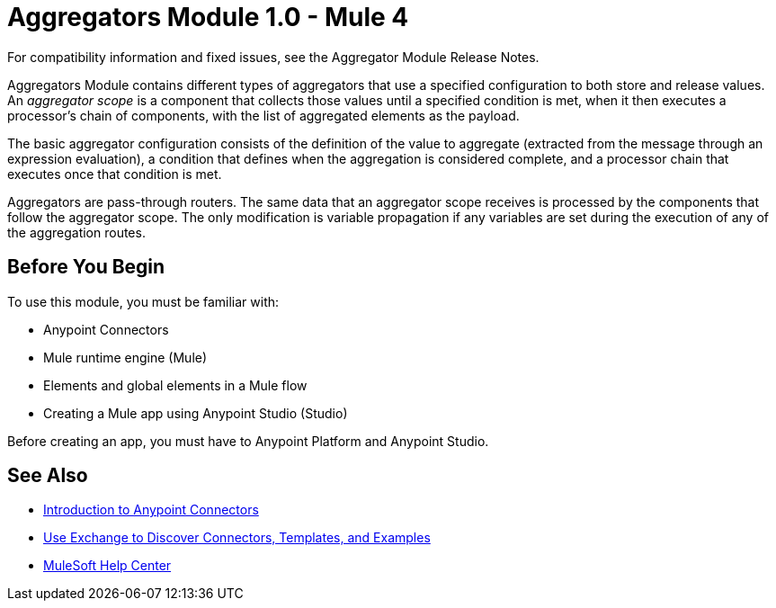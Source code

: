 = Aggregators Module 1.0 - Mule 4




For compatibility information and fixed issues, see the Aggregator Module Release Notes.

Aggregators Module contains different types of aggregators that use a specified configuration to both store and release values. An _aggregator scope_ is a component that collects those values until a specified condition is met, when it then executes a processor’s chain of components, with the list of aggregated elements as the payload.

The basic aggregator configuration consists of the definition of the value to aggregate (extracted from the message through an expression evaluation), a condition that defines when the aggregation is considered complete, and a processor chain that executes once that condition is met.

Aggregators are pass-through routers. The same data that an aggregator scope receives is processed by the components that follow the aggregator scope. The only modification is variable propagation if any variables are set during the execution of any of the aggregation routes.

== Before You Begin

To use this module, you must be familiar with:

* Anypoint Connectors
* Mule runtime engine (Mule)
* Elements and global elements in a Mule flow
* Creating a Mule app using Anypoint Studio (Studio)

Before creating an app, you must have to Anypoint Platform and Anypoint Studio.

== See Also

* xref:connectors::introduction/introduction-to-anypoint-connectors.adoc[Introduction to Anypoint Connectors]
* xref:connectors::introduction/intro-use-exchange.adoc[Use Exchange to Discover Connectors, Templates, and Examples]
* https://help.mulesoft.com[MuleSoft Help Center]
